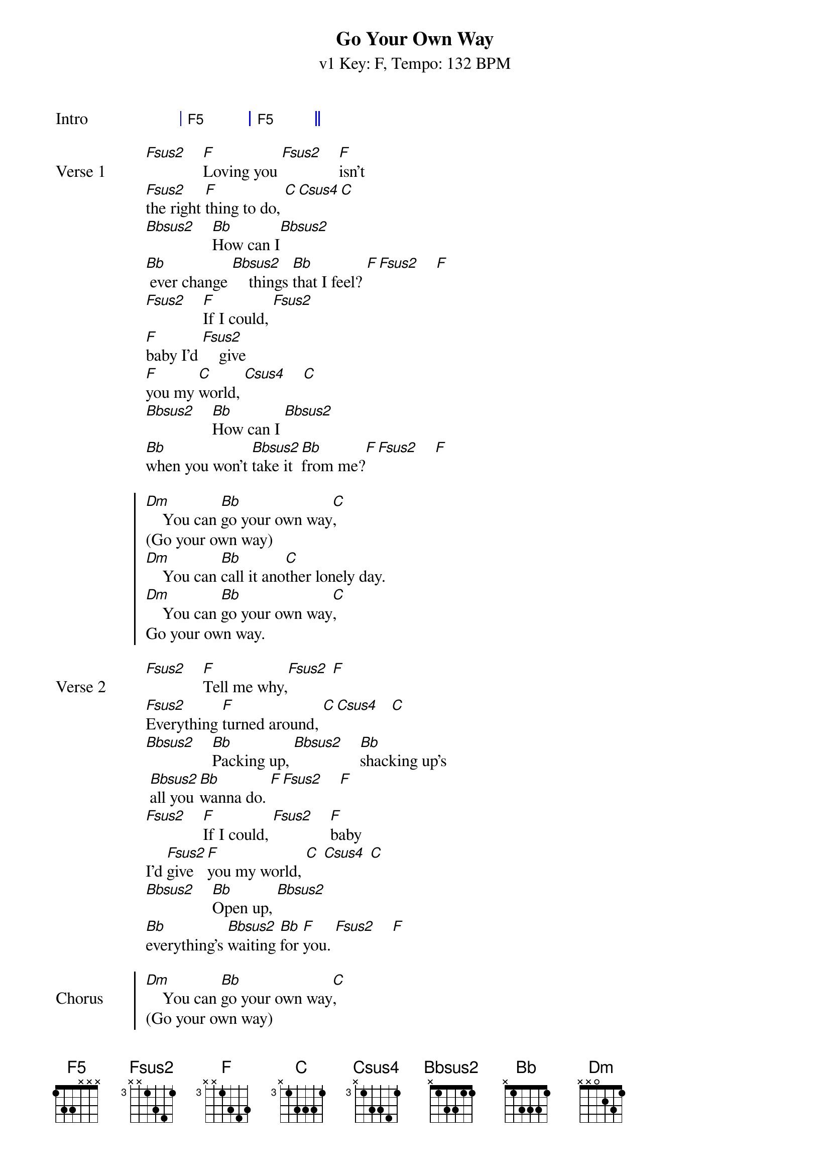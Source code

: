 {title:Go Your Own Way}
{artist:Fleetwood Mac}
{subtitle: v1 Key: F, Tempo: 132 BPM}
{key: F}
{tempo: 132}
{time: 4/4}
{duration: 3:43}

{define-guitar: F5 base-fret 1 frets 1 3 3 x x x}
{define-guitar: Fsus2 base-fret 3 frets x x 1 3 4 1 }
{define-guitar: F base-fret 3 frets x x 1 3 4 3 }
{define-guitar: C base-fret 3 frets x 1 3 3 3 1}
{define-guitar: Bbsus2 base-fret 1 frets x 1 3 3 1 1}
{define-guitar: Csus4 base-fret 3 frets x 1 3 3 4 1}

{define-ukulele: F5 base-fret 5 frets 1 1 4 4 }
{define-ukulele: F base-fret 3 frets 3 3 3 1 }
{define-ukulele: Fsus2 base-fret 3 frets 3 3 1 1}
{define-ukulele: Bbsus2 base-fret 1 frets 3 0 1 x }
{define-ukulele: Csus4 base-fret 3 frets 3 3 1 1 }
{define-ukulele: C base-fret 3 frets 3 2 1 1 }

{start_of_grid:Intro}
| F5 . | F5 . ||
{end_of_grid}

{sov:Verse 1}
[Fsus2]    [F]Loving you [Fsus2]    [F]isn't 
[Fsus2]the right [F]thing to do, [C][Csus4][C]
[Bbsus2]    [Bb]How can I[Bbsus2]    
[Bb] ever change [Bbsus2]    things [Bb]that I feel? [F][Fsus2]    [F]
[Fsus2]    [F]If I could, [Fsus2]    
[F]baby I'd [Fsus2]    give 
[F]you my [C]world, [Csus4]    [C]
[Bbsus2]    [Bb]How can I [Bbsus2]    
[Bb]when you won't [Bbsus2]take it [Bb]from me?[F][Fsus2]    [F]
{eov}

{soc}
[Dm]    You can [Bb]go your own way[C],
(Go your own way)
[Dm]    You can [Bb]call it ano[C]ther lonely day.
[Dm]    You can [Bb]go your own way[C],
Go your own way.
{eoc}

{sov:Verse 2}
[Fsus2]    [F]Tell me why,[Fsus2] [F]
[Fsus2]Everything [F]turned around, [C][Csus4]   [C]
[Bbsus2]    [Bb]Packing up, [Bbsus2]    [Bb]shacking up's
 [Bbsus2]all you [Bb]wanna do. [F][Fsus2]    [F]
[Fsus2]    [F]If I could, [Fsus2]    [F]baby 
I'd [Fsus2]give [F]you my world, [C] [Csus4] [C]
[Bbsus2]    [Bb]Open up, [Bbsus2]
[Bb]everything's [Bbsus2]waiting [Bb]for [F]you. [Fsus2]    [F]
{eov}

{soc:Chorus}
[Dm]    You can [Bb]go your own way[C],
(Go your own way)
[Dm]    You can [Bb]call it ano[C]ther lonely day.
[Dm]    You can [Bb]go your own way[C],
Go your own way.
{eoc}

{start_of_grid:Guitar solo}
| Fsus2 . F . | Fsus2 . F . | Fsus2 . F . | C . . . |
| Bbsus2 . Bb . | Bbsus2 . Bb . | Bbsus2 . Bb . | F . . . |
| Fsus2 . F . | Fsus2 . F . | Fsus2 . F . | C . . . |
| Bbsus2 . Bb . | Bbsus2 . Bb . | Bbsus2 . Bb . | F . . . |
{end_of_grid}

{soc: Chorus}
[Dm]    You can [Bb]go your own way[C],
(Go your own way)
[Dm]    You can [Bb]call it ano[C]ther lonely day.
(Another lonely day)
[Dm]    You can [Bb]go your own way[C],
(Go your own way.)
[Dm]    You can [Bb]call it anoth-[C]er lonely day.
{eoc}


{start_of_grid:Outro}
|: Dm . | Bb . | C . | C . :| Repeat to fade
{end_of_grid}